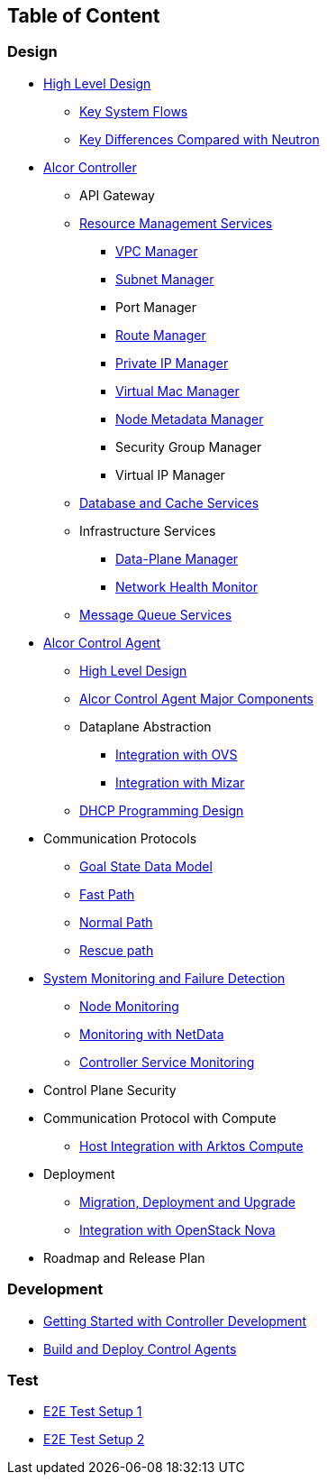 ## Table of Content

### Design

* xref:high_level/high_level_design.adoc[High Level Design]
** xref:high_level/system_flow.adoc[Key System Flows]
** xref:high_level/key_diff.adoc[Key Differences Compared with Neutron]
* xref:controller.adoc[Alcor Controller]
//** xref:../apis/index.adoc[API Spec]
** API Gateway
//*** xref:_api_gateway.adoc[API Gateway]
** xref:mgmt_services/mgmt_services_overview.adoc[Resource Management Services]
*** xref:mgmt_services/vpc_manager.adoc[VPC Manager]
*** xref:mgmt_services/subnet_manager.adoc[Subnet Manager]
*** Port Manager
*** xref:mgmt_services/route_manager.adoc[Route Manager]
*** xref:mgmt_services/private_ip_manager.adoc[Private IP Manager]
*** xref:mgmt_services/virtual_mac_manager.adoc[Virtual Mac Manager]
*** xref:mgmt_services/node_metadata_manager.adoc[Node Metadata Manager]
*** Security Group Manager
*** Virtual IP Manager
//*** xref:private_ip_manager.adoc[Private IP Manager]
//*** Private IP Manager
** xref:db_services/data_store.adoc[Database and Cache Services]
** Infrastructure Services
*** xref:infra_services/data_plane_manager.adoc[Data-Plane Manager]
*** xref:infra_services/network_health_monitor.adoc[Network Health Monitor]
** xref:mq_services/message_queue_system.adoc[Message Queue Services]
//*** Gateway Manager
* https://github.com/futurewei-cloud/alcor-control-agent/blob/master/docs/table_of_content.adoc[Alcor Control Agent]
** https://github.com/futurewei-cloud/alcor-control-agent/blob/master/docs/high_level_design.adoc[High Level Design]
** https://github.com/futurewei-cloud/alcor-control-agent/blob/master/docs/major_components.adoc[Alcor Control Agent Major Components]
** Dataplane Abstraction
*** https://github.com/futurewei-cloud/alcor-control-agent/blob/master/docs/ovs_communication.adoc[Integration with OVS]
*** https://github.com/futurewei-cloud/alcor-control-agent/blob/master/docs/mizar_communication.adoc[Integration with Mizar]
** https://github.com/futurewei-cloud/alcor-control-agent/blob/master/docs/dhcp_programming.adoc[DHCP Programming Design]
* Communication Protocols
** xref:comm_protocol/goal_state_model.adoc[Goal State Data Model]
** xref:comm_protocol/fast_path.adoc[Fast Path]
** xref:comm_protocol/normal_path.adoc[Normal Path]
** xref:comm_protocol/rescue_path.adoc[Rescue path]
* xref:sys_monitoring/monitoring.adoc[System Monitoring and Failure Detection]
** xref:sys_monitoring/node_monitoring.adoc[Node Monitoring]
** https://github.com/futurewei-cloud/alcor-int/wiki/Monitoring:-Netdata[Monitoring with NetData]
** xref:sys_monitoring/controller_monitoring.adoc[Controller Service Monitoring]
* Control Plane Security
* Communication Protocol with Compute
** https://github.com/futurewei-cloud/alcor-control-agent/blob/master/docs/compute_communication.adoc[Host Integration with Arktos Compute]
* Deployment
** xref:deploy_related/deployment.adoc[Migration, Deployment and Upgrade]
** xref:deploy_related/integration_nova.adoc[Integration with OpenStack Nova]
* Roadmap and Release Plan

### Development
* xref:../../README.md[Getting Started with Controller Development]
* https://github.com/futurewei-cloud/alcor-control-agent/blob/master/src/README.md[Build and Deploy Control Agents]

### Test
* xref:../../test/e2eTestSetup.adoc[E2E Test Setup 1]
* xref:../../test/e2eTestSetup_small.adoc[E2E Test Setup 2]